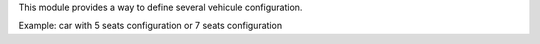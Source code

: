 This module provides a way to define several vehicule configuration.

Example: car with 5 seats configuration or 7 seats configuration

